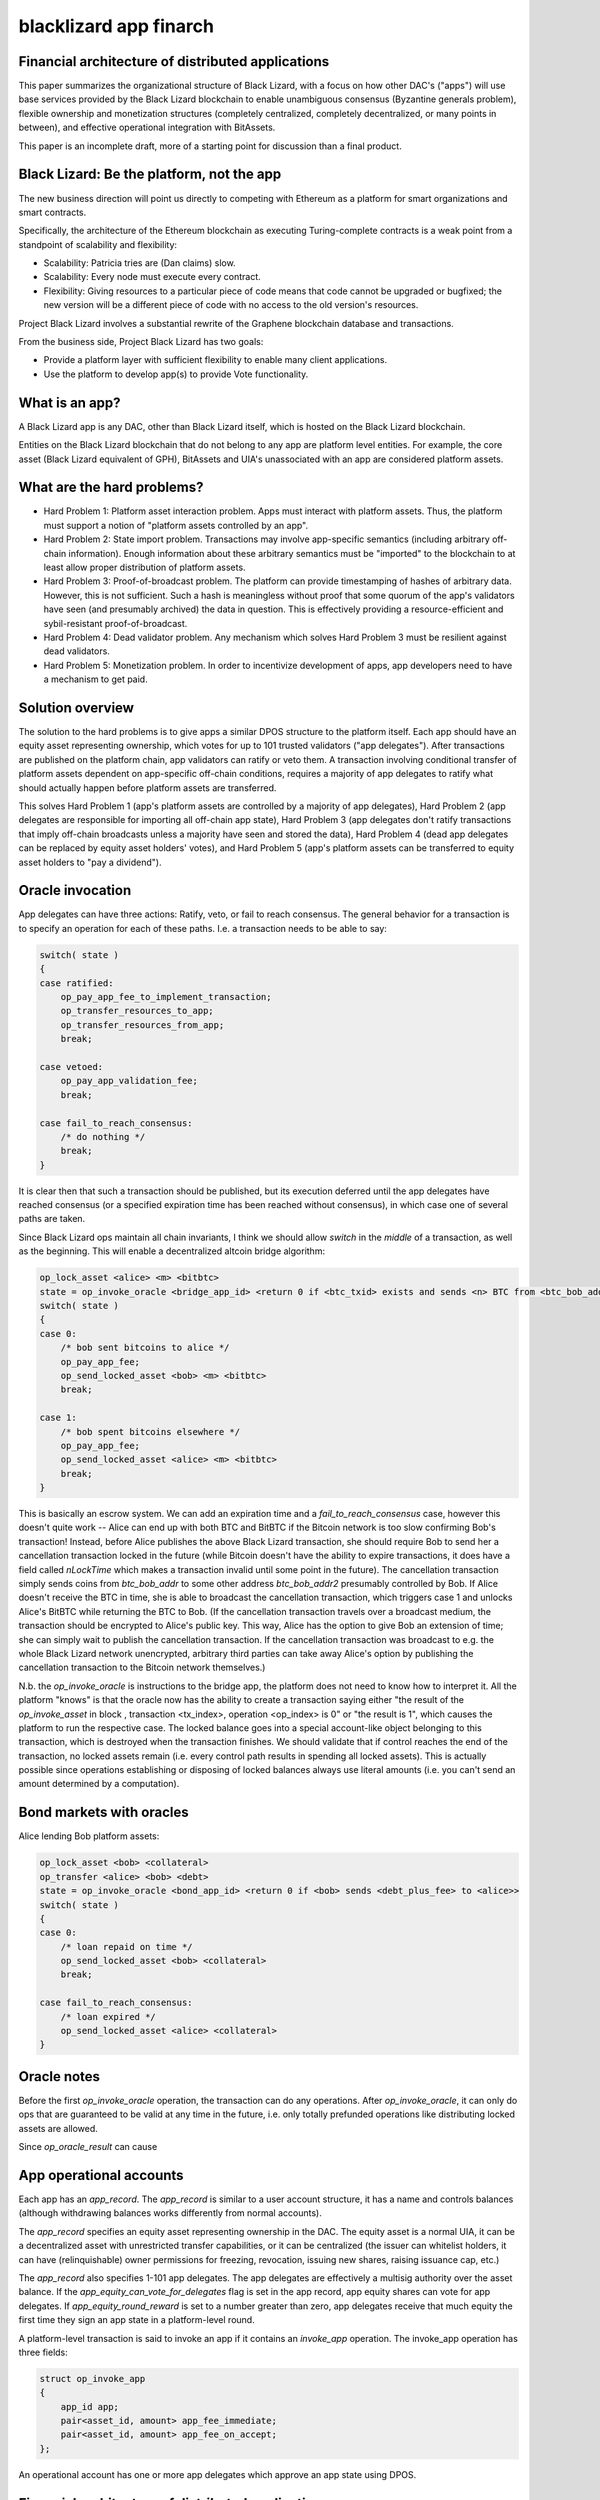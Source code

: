 
blacklizard app finarch
========================

Financial architecture of distributed applications
----------------------------------------------------

This paper summarizes the organizational structure of Black Lizard, with a focus on how other DAC's ("apps") will use base services provided by the Black Lizard blockchain to enable unambiguous consensus (Byzantine generals problem), flexible ownership and monetization structures (completely centralized, completely decentralized, or many points in between), and effective operational integration with BitAssets.

This paper is an incomplete draft, more of a starting point for discussion than a final product.

Black Lizard: Be the platform, not the app
----------------------------------------------------

The new business direction will point us directly to competing with Ethereum as a platform for smart organizations and smart contracts.

Specifically, the architecture of the Ethereum blockchain as executing Turing-complete contracts is a weak point from a standpoint of scalability and flexibility:

- Scalability: Patricia tries are (Dan claims) slow.
- Scalability: Every node must execute every contract.
- Flexibility: Giving resources to a particular piece of code means that code cannot be upgraded or bugfixed; the new version will be a different piece of code with no access to the old version's resources.

Project Black Lizard involves a substantial rewrite of the Graphene blockchain database and transactions.

From the business side, Project Black Lizard has two goals:

- Provide a platform layer with sufficient flexibility to enable many client applications.
- Use the platform to develop app(s) to provide Vote functionality.


What is an app?
----------------------------------------------------

A Black Lizard app is any DAC, other than Black Lizard itself, which is hosted on the Black Lizard blockchain.

Entities on the Black Lizard blockchain that do not belong to any app are platform level entities. For example, the core asset (Black Lizard equivalent of GPH), BitAssets and UIA's unassociated with an app are considered platform assets.

What are the hard problems?
----------------------------------------------------

- Hard Problem 1: Platform asset interaction problem. Apps must interact with platform assets. Thus, the platform must support a notion of "platform assets controlled by an app".
- Hard Problem 2: State import problem. Transactions may involve app-specific semantics (including arbitrary off-chain information). Enough information about these arbitrary semantics must be "imported" to the blockchain to at least allow proper distribution of platform assets.
- Hard Problem 3: Proof-of-broadcast problem. The platform can provide timestamping of hashes of arbitrary data. However, this is not sufficient. Such a hash is meaningless without proof that some quorum of the app's validators have seen (and presumably archived) the data in question. This is effectively providing a resource-efficient and sybil-resistant proof-of-broadcast.
- Hard Problem 4: Dead validator problem. Any mechanism which solves Hard Problem 3 must be resilient against dead validators.
- Hard Problem 5: Monetization problem. In order to incentivize development of apps, app developers need to have a mechanism to get paid.


Solution overview
----------------------------------------------------

The solution to the hard problems is to give apps a similar DPOS structure to the platform itself. Each app should have an equity asset representing ownership, which votes for up to 101 trusted validators ("app delegates"). After transactions are published on the platform chain, app validators can ratify or veto them. A transaction involving conditional transfer of platform assets dependent on app-specific off-chain conditions, requires a majority of app delegates to ratify what should actually happen before platform assets are transferred.

This solves Hard Problem 1 (app's platform assets are controlled by a majority of app delegates), Hard Problem 2 (app delegates are responsible for importing all off-chain app state), Hard Problem 3 (app delegates don't ratify transactions that imply off-chain broadcasts unless a majority have seen and stored the data), Hard Problem 4 (dead app delegates can be replaced by equity asset holders' votes), and Hard Problem 5 (app's platform assets can be transferred to equity asset holders to "pay a dividend").

Oracle invocation
----------------------------------------------------

App delegates can have three actions: Ratify, veto, or fail to reach consensus. The general behavior for a transaction is to specify an operation for each of these paths. I.e. a transaction needs to be able to say:

.. code-block:: cpp

    switch( state )
    {
    case ratified:
        op_pay_app_fee_to_implement_transaction;
        op_transfer_resources_to_app;
        op_transfer_resources_from_app;
        break;

    case vetoed:
        op_pay_app_validation_fee;
        break;

    case fail_to_reach_consensus:
        /* do nothing */
        break;
    }

It is clear then that such a transaction should be published, but its execution deferred until the app delegates have reached consensus (or a specified expiration time has been reached without consensus), in which case one of several paths are taken.

Since Black Lizard ops maintain all chain invariants, I think we should allow `switch` in the *middle* of a transaction, as well as the beginning. This will enable a decentralized altcoin bridge algorithm:

.. code-block:: cpp

    op_lock_asset <alice> <m> <bitbtc>
    state = op_invoke_oracle <bridge_app_id> <return 0 if <btc_txid> exists and sends <n> BTC from <btc_bob_addr> to <btc_alice_addr>, return 1 if <btc_txid> exists but doesn't do that, or any other transaction spends <btc_bob_addr> >
    switch( state )
    {
    case 0:
        /* bob sent bitcoins to alice */
        op_pay_app_fee;
        op_send_locked_asset <bob> <m> <bitbtc>
        break;

    case 1:
        /* bob spent bitcoins elsewhere */
        op_pay_app_fee;
        op_send_locked_asset <alice> <m> <bitbtc>
        break;
    }


This is basically an escrow system. We can add an expiration time and a `fail_to_reach_consensus` case, however this doesn't quite work -- Alice can end up with both BTC and BitBTC if the Bitcoin network is too slow confirming Bob's transaction! Instead, before Alice publishes the above Black Lizard transaction, she should require Bob to send her a cancellation transaction locked in the future (while Bitcoin doesn't have the ability to expire transactions, it does have a field called `nLockTime` which makes a transaction invalid until some point in the future). The cancellation transaction simply sends coins from `btc_bob_addr` to some other address `btc_bob_addr2` presumably controlled by Bob. If Alice doesn't receive the BTC in time, she is able to broadcast the cancellation transaction, which triggers case 1 and unlocks Alice's BitBTC while returning the BTC to Bob. (If the cancellation transaction travels over a broadcast medium, the transaction should be encrypted to Alice's public key. This way, Alice has the option to give Bob an extension of time; she can simply wait to publish the cancellation transaction. If the cancellation transaction was broadcast to e.g. the whole Black Lizard network unencrypted, arbitrary third parties can take away Alice's option by publishing the cancellation transaction to the Bitcoin network themselves.)

N.b. the `op_invoke_oracle` is instructions to the bridge app, the platform does not need to know how to interpret it. All the platform "knows" is that the oracle now has the ability to create a transaction saying either "the result of the `op_invoke_asset` in block , transaction <tx_index>, operation <op_index> is 0" or "the result is 1", which causes the platform to run the respective case. The locked balance goes into a special account-like object belonging to this transaction, which is destroyed when the transaction finishes. We should validate that if control reaches the end of the transaction, no locked assets remain (i.e. every control path results in spending all locked assets). This is actually possible since operations establishing or disposing of locked balances always use literal amounts (i.e. you can't send an amount determined by a computation).

Bond markets with oracles
----------------------------------------------------

Alice lending Bob platform assets:

.. code-block:: cpp

    op_lock_asset <bob> <collateral>
    op_transfer <alice> <bob> <debt>
    state = op_invoke_oracle <bond_app_id> <return 0 if <bob> sends <debt_plus_fee> to <alice>>
    switch( state )
    {
    case 0:
        /* loan repaid on time */
        op_send_locked_asset <bob> <collateral>
        break;

    case fail_to_reach_consensus:
        /* loan expired */
        op_send_locked_asset <alice> <collateral>
    }


Oracle notes
----------------------------------------------------

Before the first `op_invoke_oracle` operation, the transaction can do any operations. After `op_invoke_oracle`, it can only do ops that are guaranteed to be valid at any time in the future, i.e. only totally prefunded operations like distributing locked assets are allowed.

Since `op_oracle_result` can cause

App operational accounts
----------------------------------------------------

Each app has an `app_record`. The `app_record` is similar to a user account structure, it has a name and controls balances (although withdrawing balances works differently from normal accounts).

The `app_record` specifies an equity asset representing ownership in the DAC. The equity asset is a normal UIA, it can be a decentralized asset with unrestricted transfer capabilities, or it can be centralized (the issuer can whitelist holders, it can have (relinquishable) owner permissions for freezing, revocation, issuing new shares, raising issuance cap, etc.)

The `app_record` also specifies 1-101 app delegates. The app delegates are effectively a multisig authority over the asset balance. If the `app_equity_can_vote_for_delegates` flag is set in the app record, app equity shares can vote for app delegates. If `app_equity_round_reward` is set to a number greater than zero, app delegates receive that much equity the first time they sign an app state in a platform-level round.

A platform-level transaction is said to invoke an app if it contains an `invoke_app` operation. The invoke_app operation has three fields:

.. code-block:: cpp

    struct op_invoke_app
    {
        app_id app;
        pair<asset_id, amount> app_fee_immediate;
        pair<asset_id, amount> app_fee_on_accept;
    };



An operational account has one or more app delegates which approve an app state using DPOS.

Financial architecture of distributed applications
----------------------------------------------------

When an app is created, it is given an app ID, and an account-like record. The app ID controls the operational funds.

An app has app delegates and app equity shares. App equity shares are a UIA which represent the owners of an app (receive income generated by running the app), while app delegates represent the management of an app (responsible for operations including timely transfers of funds according to app semantics).

If `app_equity_can_vote_for_delegates` flag is set in the app record, app equity shares can vote for app delegates. If `app_equity_max_inflation` is set to a number greater than zero, app delegates can earn equity by signing off on app state. The `app_num_delegates` field tells how many delegates the app has -- an app can have a single delegate.

App delegates collectively have authority over the semantics of the app. In particular, platform assets (i.e. the core asset, BitAssets or UIA's) sent to the app ID are redistributed among users of the app according to the consensus of the app delegates. Thus you can have an app for e.g. a prediction market which takes BitUSD from some users and redistributes to other users based on arbitrary things.

Any app delegate can initiate a transfer from the app's operational funds. Such a transfer is included in the signed state as well. This is the only way for funds to move out of an app's operational balance.

A signed state consists of some set of transactions which have been included in blocks and are considered to be valid by an app delegate. In order to update their app state, an app delegate can create a `sign_app_state` operation indicating a block height and veto set. A transaction is included in the signed set if it is in a block at or below the indicated height, includes at least one transfer from the app ID, and is not in the veto set. (Since the TaPoS-like inclusion of a block hash in the signature generation means the transaction cannot be replayed on a fork where the block in question has a different hash, noting the block height suffices).

The app state is a signed state which a majority of app delegates have approved. Transactions are no-ops except for fees and app fees until they are included in the app state. If a majority of app delegates veto a transaction, it is never included in the app state and is always a no-op except for fees and app fees.

There is a separate `pay_app_fee` operation. The `pay_app_fee` operation has similar semantics as a transfer to the app account. except it remains active even if the block has been vetoed by the app in question. For apps where fully evaluating a transaction is very expensive, `pay_app_fee` allows app delegates to be assured the transaction publisher will reimburse them for the evaluation costs even if they veto the transaction (by definition, app delegates don't know a transaction won't be vetoed until they evaluate it).

In other words, once BitUSD or core shares are released from the app account's balance, it becomes fungible with all other BitUSD. If a majority of app delegates later decide that the BitUSD shouldn't have been distributed after all, there's no way for the app to get the BitUSD back -- if the platform allowed them to do so, we could end up unwinding many unrelated transactions the BitUSD participated in, causing loss of funds to innocent third parties! The only way to be sure the majority of app delegates will never decide in the future to veto it, is to wait until a majority have passed on their opportunity to veto.

Notes:

- Transfers of app equity shares and updates of app delegate votes are not signed off by app delegate(s), thus equity holders retain the ability to fire app delegates even in the case where an app has a single delegate!
- The app state is the minimum amount of app semantics the platform needs to know about in order to distribute platform asset denominated operational funds.
- The app may have additional semantics that depend on other things in the Black Lizard blockchain, or indeed any external blockchain, or for that matter the actual world. However, the platform need not know about these additional semantics to evaluate whether the app delegates have reached a consensus on how to distribute platform assets.
- The signed set of a particular app delegate must be monotonically increasing. Thus, an app delegate cannot include a transaction in a veto set if it was included in a previous signed set for that app delegate.
- Transactions involving multiple apps need to be thoroughly specced and tested.
- App delegates need not sign in any particular order; there is no "signing schedule."


Signing efficiency concerns
----------------------------------------------------

A `sign_app_state` operation can include signatures from any number of app delegates; a transaction can include any number of `sign_app_state` operations; any number of sign_app_state transactions can be included in a block (within network size limits). As a consequence of the previous, including a transaction in the app state takes at least two blocks -- one block to include the transaction, a second block to include `sign_app_state` from the majority of delegates. This is the fundamental limitation of the architecture.

App delegates are free to defer publishing signatures indefinitely. An app which recommends its delegates to wait for longer periods is essentially deliberately choosing to have a longer block interval. The benefit of doing so is reducing transaction size and platform fees.

It would be technically possible to allow a majority of delegates to sign particular txid's. But that would open the door to app-level double spending attacks. For most apps, the validity of an app transaction depends on the transaction history of that app. So signing a particular txid would be something an app delegate acting in good faith could never do, because they can't know the tx won't become invalid between the time it's signed and the time it's included in a block.

Allowing to sign a txid and app history is a viable approach, but seems overly complicated and limited scalability.

Distribution of app income
----------------------------------------------------

App delegates should regularly send operational funds designated as profits to the app's equity UIA address. The platform will then distribute these proportionally to the equity holders. Profits may come from fees or other sources depending on the app's business model.

The question is how to efficiently distribute the equity -- which is effectively the same problem as distributing yield. (I.e., yield could be viewed as the DAC sending BitUSD-denominated fees to the BitUSD asset's address for proportional distribution to BitUSD holders.)

The simplest way is to iterate through all equity asset balances and increment them appropriately. The problem with this approach is it places all the resource load for evaluation in a single block. The solution is lazy evaluation. For each balance, as well as the balance amount and asset ID, we should track when the balance last changed. If the balance has been affected by a dividend since it last moved, it is marked as dirty.

Any operation which touches a dirty balance results in placing the dirty balance in a list of balances with pending dividends, then restarting with a clean balance of zero. Thus, senders can still send people money even if the recipient has a pending dividend. Withdrawing from a balance with a pending dividend will fail!

For this reason we have the `claim_dividend` and `disclaim_dividend` operations. The claim_dividend will remove all balances of an asset from the list of balances with pending dividends; the claimed amount must be equal to the pending dividend. The `claim_disclaim_dividend` operation has a claim amount which must be less than or equal to the pending dividend; and the sum of the claim and disclaim amount must be greater than or equal to the pending dividend.

The purpose of `claim_disclaim_dividend` is to allow withdrawal transactions to be created by cold storage solutions which may have multi-hour turnaround time. I.e. the cold storage might publish a withdrawal transaction claiming a dividend of $0.03 / share which fails to validate because the actual dividend was $0.0301 / share (`claim_dividend` must be exact). The `claim_disclaim_dividend` can allow a margin of error, the wallet can publish "I think the dividend is $0.03 / share, but I know this may be based on outdated information and the dividend may have increased. So if additional dividends up to $0.0050 / share exist, proceed with the transaction anyway (I agree not to claim the excess)."
